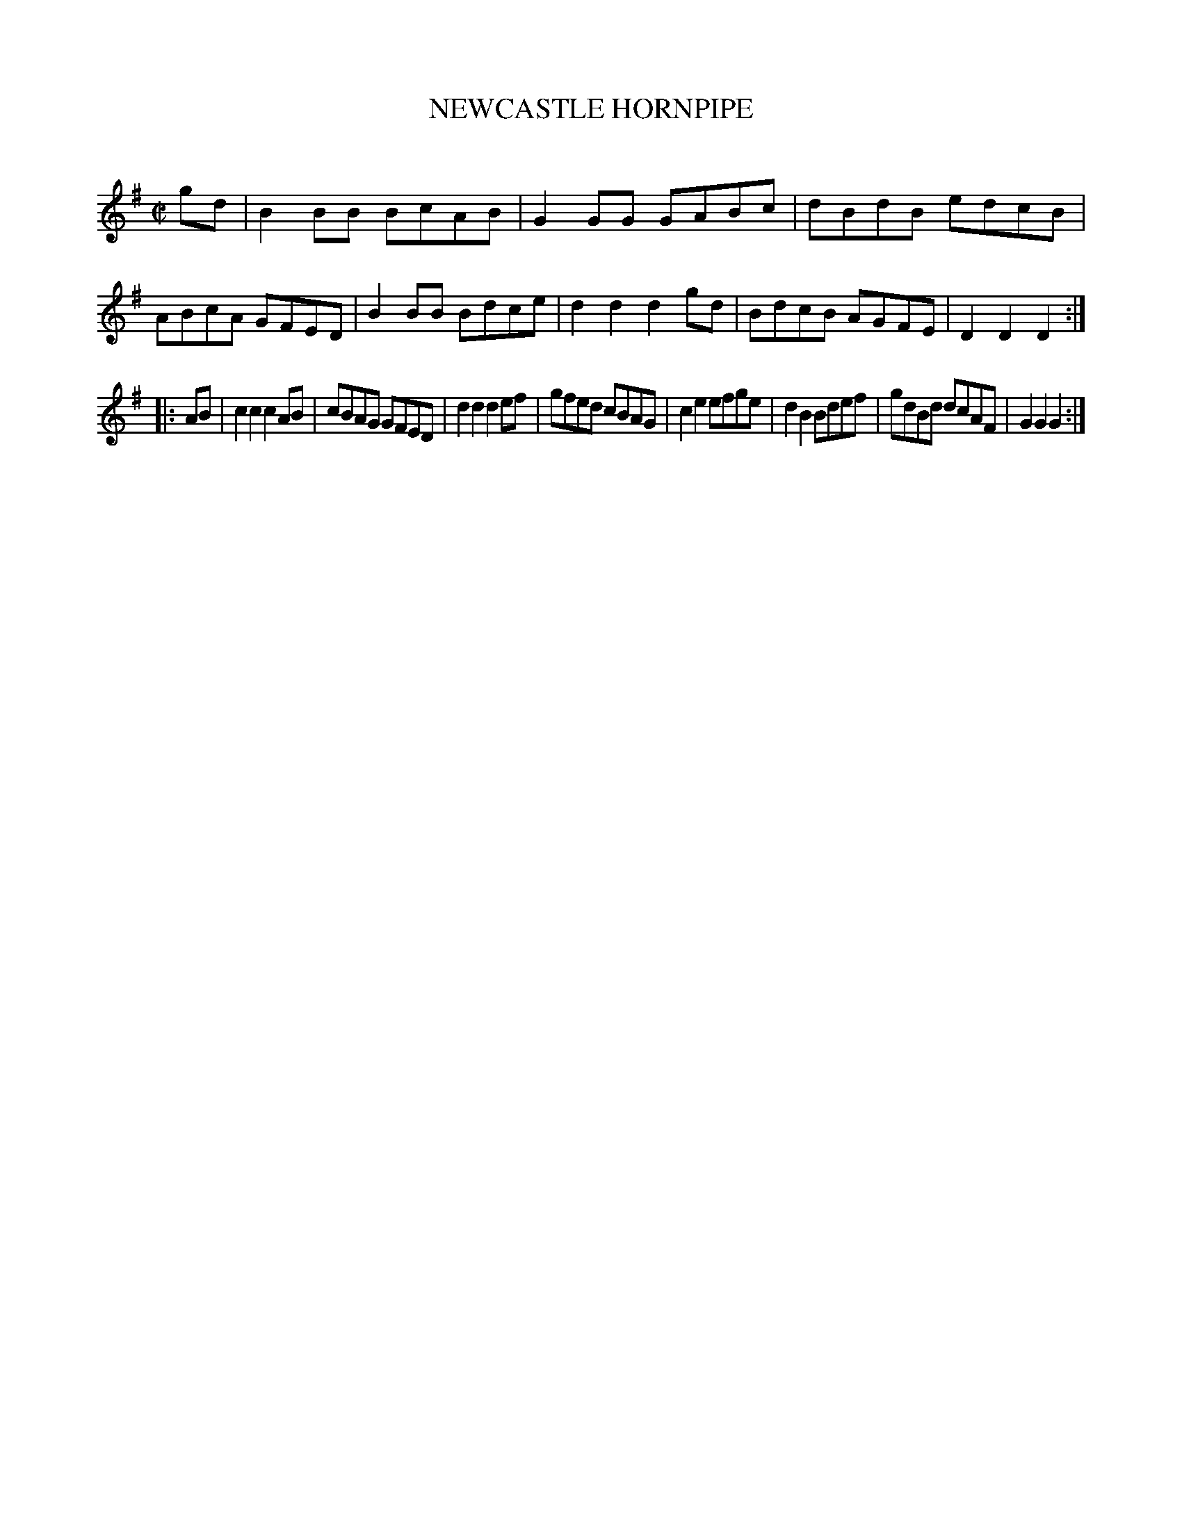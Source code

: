 X: 20482
T: NEWCASTLE HORNPIPE
C:
%R: hornpipe, reel
B: Elias Howe "The Musician's Companion" 1843 p.48 #2
S: http://imslp.org/wiki/The_Musician's_Companion_(Howe,_Elias)
Z: 2015 John Chambers <jc:trillian.mit.edu>
M: C|
L: 1/8
K: G
% - - - - - - - - - - - - - - - - - - - - - - - - -
gd |\
B2BB BcAB | G2GG GABc | dBdB edcB | ABcA GFED |\
B2BB Bdce | d2d2 d2gd | BdcB AGFE | D2D2 D2 :|
|: AB |\
c2c2 c2AB | cBAG GFED | d2d2 d2ef | gfed cBAG |\
c2e2 efge | d2B2 Bdef | gdBd dcAF | G2G2 G2 :|
% - - - - - - - - - - - - - - - - - - - - - - - - -
